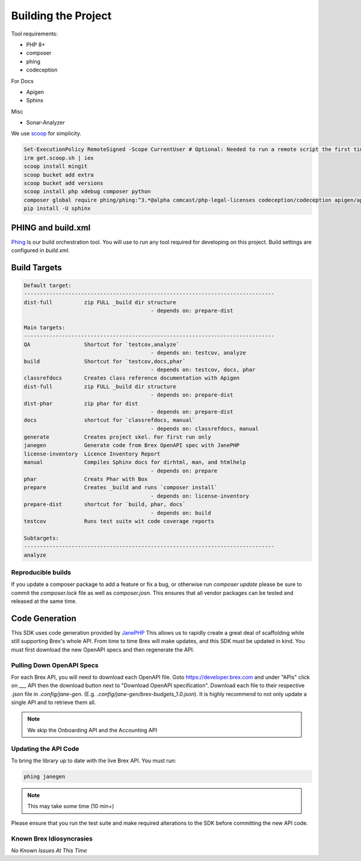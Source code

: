 
Building the Project
====================

Tool requirements:

* PHP 8+
* composer
* phing
* codeception

For Docs

* Apigen
* Sphinx

Misc

* Sonar-Analyzer

We use `scoop <https://scoop.sh>`_ for simplicity.

.. code-block:: pwsh-session

	Set-ExecutionPolicy RemoteSigned -Scope CurrentUser # Optional: Needed to run a remote script the first time
	irm get.scoop.sh | iex
	scoop install mingit
	scoop bucket add extra
	scoop bucket add versions
	scoop install php xdebug composer python
	composer global require phing/phing:^3.*@alpha comcast/php-legal-licenses codeception/codeception apigen/apigen:^7.0@alpha humbug/box
	pip install -U sphinx


PHING and build.xml
-------------------
`Phing <https://www.phing.info/>`_ Is our build orchestration tool. You will use to run any tool required for developing on this project. Build settings are configured in `build.xml`.

Build Targets
-------------
.. code-block::

	Default target:
	-------------------------------------------------------------------------------
	dist-full          zip FULL _build dir structure
						- depends on: prepare-dist

	Main targets:
	-------------------------------------------------------------------------------
	QA                 Shortcut for `testcov,analyze`
						- depends on: testcov, analyze
	build              Shortcut for `testcov,docs,phar`
						- depends on: testcov, docs, phar
	classrefdocs       Creates class reference documentation with Apigen
	dist-full          zip FULL _build dir structure
						- depends on: prepare-dist
	dist-phar          zip phar for dist
						- depends on: prepare-dist
	docs               shortcut for `classrefdocs, manual`
						- depends on: classrefdocs, manual
	generate           Creates project skel. For first run only
	janegen            Generate code from Brex OpenAPI spec with JanePHP
	license-inventory  Licence Inventory Report
	manual             Compiles Sphinx docs for dirhtml, man, and htmlhelp
						- depends on: prepare
	phar               Creats Phar with Box
	prepare            Creates _build and runs `composer install`
						- depends on: license-inventory
	prepare-dist       shortcut for `build, phar, docs`
						- depends on: build
	testcov            Runs test suite wit code coverage reports

	Subtargets:
	-------------------------------------------------------------------------------
	analyze


Reproducible builds
^^^^^^^^^^^^^^^^^^^
If you update a composer package to add a feature or fix a bug, or otherwise run `composer update` please be sure to commit the `composer.lock` file as well as `composer.josn`. This ensures that all vendor packages can be tested and released at the same time.


.. _code-generation:

Code Generation
-------------------
This SDK uses code generation provided by `JanePHP <https://jane.readthedocs.io/en/latest>`_ This allows us to rapidly create a great deal of scaffolding while still supporting Brex's whole API. From time to time Brex will make updates, and this SDK must be updated in kind. You must first download the new OpenAPI specs and then regenerate the API.

Pulling Down OpenAPI Specs
^^^^^^^^^^^^^^^^^^^^^^^^^^^^^^^^^^^^^^^
For each Brex API, you will need to download each OpenAPI file. Goto https://developer.brex.com and under "APIs" click on ___ API then the download button next to "Download OpenAPI specification". Download each file to their respective .json file in `.config/jane-gen`. (E.g. `.config/jane-gen/brex-budgets_1.0.json`). It is highly recommend to not only update a single API and to retrieve them all.

.. note:: We skip the Onboarding API and the Accounting API

Updating the API Code
^^^^^^^^^^^^^^^^^^^^^
To bring the library up to date with the live Brex API. You must run:

.. code-block::

	phing janegen

.. note:: This may take some time (10 min+)

Please ensure that you run the test suite and make required alterations to the SDK before committing the new API code.


Known Brex Idiosyncrasies
^^^^^^^^^^^^^^^^^^^^^^^^^^^^^^^^^^^^^^^
*No Known Issues At This Time*